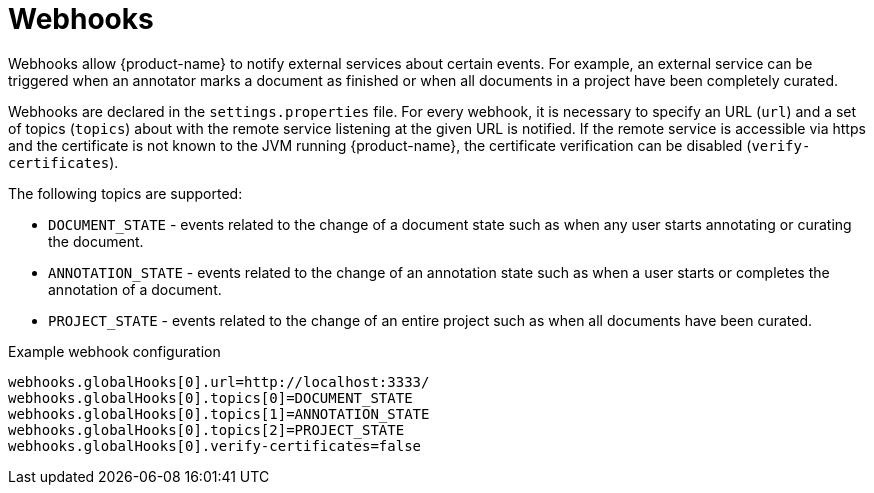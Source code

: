 // Copyright 2018
// Ubiquitous Knowledge Processing (UKP) Lab and FG Language Technology
// Technische Universität Darmstadt
// 
// Licensed under the Apache License, Version 2.0 (the "License");
// you may not use this file except in compliance with the License.
// You may obtain a copy of the License at
// 
// http://www.apache.org/licenses/LICENSE-2.0
// 
// Unless required by applicable law or agreed to in writing, software
// distributed under the License is distributed on an "AS IS" BASIS,
// WITHOUT WARRANTIES OR CONDITIONS OF ANY KIND, either express or implied.
// See the License for the specific language governing permissions and
// limitations under the License.

[[sect_remote_api_webhooks]]
= Webhooks

Webhooks allow {product-name} to notify external services about certain events. For example, an 
external service can be triggered when an annotator marks a document as finished or when all 
documents in a project have been completely curated.

Webhooks are declared in the `settings.properties` file. For every webhook, it is necessary to 
specify an URL (`url`) and a set of topics (`topics`) about with the remote service listening at the
given URL is notified. If the remote service is accessible via https and the certificate is not
known to the JVM running {product-name}, the certificate verification can be disabled
(`verify-certificates`). 

The following topics are supported:

* `DOCUMENT_STATE` - events related to the change of a document state such as when any user starts
  annotating or curating the document.
* `ANNOTATION_STATE` - events related to the change of an annotation state such as when a user
  starts or completes the annotation of a document.
* `PROJECT_STATE` - events related to the change of an entire project such as when all documents
  have been curated.

.Example webhook configuration
----
webhooks.globalHooks[0].url=http://localhost:3333/
webhooks.globalHooks[0].topics[0]=DOCUMENT_STATE
webhooks.globalHooks[0].topics[1]=ANNOTATION_STATE
webhooks.globalHooks[0].topics[2]=PROJECT_STATE
webhooks.globalHooks[0].verify-certificates=false
----
